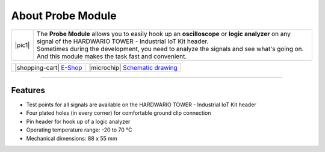##################
About Probe Module
##################

.. |pic1| thumbnail:: ../_static/hardware/about_probe/probe-module.png
    :width: 300em
    :height: 300em

+------------------------+------------------------------------------------------------------------------------------------------------------------------------------------------------------+
| |pic1|                 | | The **Probe Module** allows you to easily hook up an **oscilloscope** or **logic analyzer** on any signal of the HARDWARIO TOWER - Industrial IoT Kit header.  |
|                        | | Sometimes during the development, you need to analyze the signals and see what's going on.                                                                     |
|                        | | And this module makes the task fast and convenient.                                                                                                            |
+------------------------+------------------------------------------------------------------------------------------------------------------------------------------------------------------+

+-----------------------------------------------------------------------+--------------------------------------------------------------------------------------------------------------+
| |shopping-cart| `E-Shop <https://shop.hardwario.com/probe-module/>`_  | |microchip| `Schematic drawing <https://github.com/hardwario/bc-hardware/tree/master/out/bc-module-probe>`_  |
+-----------------------------------------------------------------------+--------------------------------------------------------------------------------------------------------------+

----------------------------------------------------------------------------------------------

********
Features
********

- Test points for all signals are available on the HARDWARIO TOWER - Industrial IoT Kit header
- Four plated holes (in every corner) for comfortable ground clip connection
- Pin header for hook up of a logic analyzer
- Operating temperature range: -20 to 70 °C
- Mechanical dimensions: 88 x 55 mm


